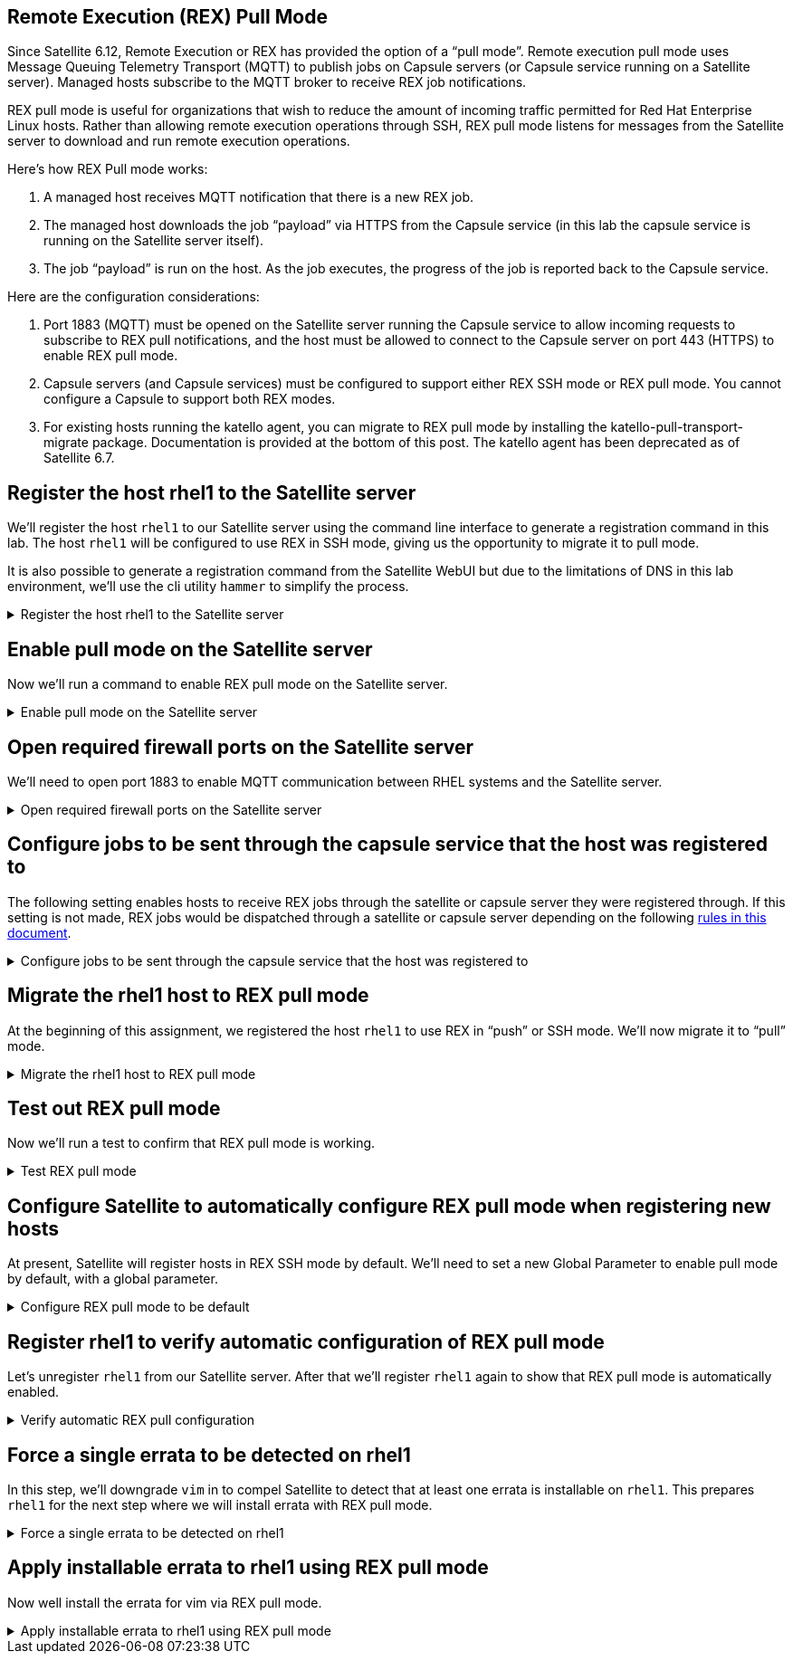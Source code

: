 == Remote Execution (REX) Pull Mode

Since Satellite 6.12, Remote Execution or REX has provided the option of
a "`pull mode`". Remote execution pull mode uses Message Queuing
Telemetry Transport (MQTT) to publish jobs on Capsule servers (or
Capsule service running on a Satellite server). Managed hosts subscribe
to the MQTT broker to receive REX job notifications.

REX pull mode is useful for organizations that wish to reduce the amount
of incoming traffic permitted for Red Hat Enterprise Linux hosts. Rather
than allowing remote execution operations through SSH, REX pull mode
listens for messages from the Satellite server to download and run
remote execution operations.

Here’s how REX Pull mode works:

[arabic]
. A managed host receives MQTT notification that there is a new REX job.
. The managed host downloads the job "`payload`" via HTTPS from the
Capsule service (in this lab the capsule service is running on the
Satellite server itself).
. The job "`payload`" is run on the host. As the job executes, the
progress of the job is reported back to the Capsule service.

Here are the configuration considerations:

[arabic]
. Port 1883 (MQTT) must be opened on the Satellite server running the
Capsule service to allow incoming requests to subscribe to REX pull
notifications, and the host must be allowed to connect to the Capsule
server on port 443 (HTTPS) to enable REX pull mode.
. Capsule servers (and Capsule services) must be configured to support
either REX SSH mode or REX pull mode. You cannot configure a Capsule to
support both REX modes.
. For existing hosts running the katello agent, you can migrate to REX
pull mode by installing the katello-pull-transport-migrate package.
Documentation is provided at the bottom of this post. The katello agent
has been deprecated as of Satellite 6.7.


== Register the host rhel1 to the Satellite server

We’ll register the host `+rhel1+` to our Satellite server using the
command line interface to generate a registration command in this lab.
The host `+rhel1+` will be configured to use REX in SSH mode, giving us
the opportunity to migrate it to pull mode.

It is also possible to generate a registration command from the
Satellite WebUI but due to the limitations of DNS in this lab
environment, we’ll use the cli utility `+hammer+` to simplify the
process.

=====
.Register the host rhel1 to the Satellite server
[%collapsible]
====
Click on `satellite.lab terminal`.

.satellite server tab
image::satellite.lab-terminal.png[satellite server tab]

Run the following command in `satellite.lab terminal`.

[source,bash,run]
----
export regscript=$(hammer host-registration generate-command --activation-key RHEL10 --setup-insights 0 --insecure 1 --force 1)
ssh -o "StrictHostKeyChecking no" root@rhel1 $regscript
----

In order to save time, the command used above creates a global
registration script that uses the RHEL10 activation key and runs it via
SSH on `+rhel1+`.

====
=====

== Enable pull mode on the Satellite server

Now we'll run a command to enable REX pull mode on the Satellite server.

=====
.Enable pull mode on the Satellite server
[%collapsible]
====

Run the command below in the `satellite.lab terminal`.

[source,bash,run]
----
satellite-installer --foreman-proxy-plugin-remote-execution-script-mode pull-mqtt
----

====
=====

== Open required firewall ports on the Satellite server

We'll need to open port 1883 to enable MQTT communication between RHEL systems and the Satellite server.

=====
.Open required firewall ports on the Satellite server
[%collapsible]
====

Open the required firewall ports with the following command.

[source,bash,run]
----
firewall-cmd --permanent --add-port="1883/tcp" && firewall-cmd --reload
----

NOTE: There is currently no support for changing this port to a
different port number.

Port 1883 is required to be open on the Satellite server to enable hosts
to subscribe to updates. That is, the RHEL hosts need to be able to tell
the Satellite server that they are listening for messages that REX jobs
are available to be run.

Upon notification that a REX job is available, the RHEL host downloads
the REX job from the Satellite server via HTTPS (port 443).

====
=====

== Configure jobs to be sent through the capsule service that the host was registered to

The following setting enables hosts to receive REX jobs through the
satellite or capsule server they were registered through. If this
setting is not made, REX jobs would be dispatched through a satellite or
capsule server depending on the following
https://access.redhat.com/documentation/en-us/red_hat_satellite/6.16/html/managing_hosts/configuring_and_setting_up_remote_jobs_managing-hosts#remote-execution-workflow_managing-hosts[rules
in this document].

=====
.Configure jobs to be sent through the capsule service that the host was registered to
[%collapsible]
====

Copy and run the following script.

[source,bash,run]
----
tee ~/rexsetting.yml << EOF
---
- name: Configure Satellite 6.17
  hosts: localhost
  remote_user: root

  tasks:
  - name: "Set REX preferred through registered server."
    redhat.satellite.setting:
      username: "admin"
      password: "bc31c9a6-9ff0-11ec-9587-00155d1b0702"
      server_url: "https://satellite.lab"
      name: "remote_execution_prefer_registered_through_proxy"
      value: "true"
EOF
----

Run the playbook in `satellite.lab terminal`.

[source,bash,run]
----
ansible-playbook rexsetting.yml
----

====
=====

== Migrate the rhel1 host to REX pull mode

At the beginning of this assignment, we registered the host `+rhel1+` to
use REX in "`push`" or SSH mode. We’ll now migrate it to "`pull`" mode.

=====
.Migrate the rhel1 host to REX pull mode
[%collapsible]
====

In the `rhel1.lab terminal` run this command.

[source,bash,run]
----
dnf install katello-pull-transport-migrate -y
----

____
[!NOTE] The `+katello-pull-transport-migrate+` package is provided by
the `+satellite-client-6-for-rhel-9-x86_64-rpms+` repository. This repo
was added to the satellite server and enabled by the activation key in
the second task of this lab.
____

Check that the MQTT agent `+yggdrasild+` is running in `rhel1.lab terminal`.

[source,bash,run]
----
systemctl status yggdrasild
----

The output should look like the screenshot below.

.yggdrasild service
image::yggdrasildservicestatus.png[yggdrasild service]

====
=====

== Test out REX pull mode

Now we’ll run a test to confirm that REX pull mode is working.

=====
.Test REX pull mode
[%collapsible]
====

In `rhel1.lab terminal` run the following command to tail the `+messages+`
log file.

[source,bash,run]
----
tail -f /var/log/messages
----

Now go into the Satellite Web UI and navigate to `+All hosts+`.

.All hosts
image::allhosts.png[all hosts]

Click the checkbox for `+rhel1+`.

.rhel1
image::selectrhel1.png[rhel1]

Schedule a remote job for `+rhel1+`.

.Schedule a remote job
image::schedulerhel1.png[schedule]

In the `+Category and template menu+`, don’t change any parameters and
click next.

.Category and template
image::categoryandtemplate.png[cat]

In the `+Target hosts and inputs menu+` do the following:

[arabic]
. Enter `+uname -a+` in the `+command+` box.
. Click `+Run on selected hosts+`.

.Target hosts and inputs
image::targethostsandinputs.png[target]

The REX pull mode job will execute. Once the `+Results+` menu shows
100%, click on the `+rhel1+` tab.

The `+messages+` log file should display something similar to this.

.yggdrasild service successfully received message
image::successfulyggdrasild.png[ygg successful]

====
=====

== Configure Satellite to automatically configure REX pull mode when registering new hosts

At present, Satellite will register hosts in REX SSH mode by default.
We’ll need to set a new Global Parameter to enable pull mode by default,
with a global parameter.

=====
.Configure REX pull mode to be default
[%collapsible]
====

In the `satellite.lab terminal` run the following command.

[source,bash,run]
----
tee ~/rexdefault.yml << EOF
---
- name: Configure Satellite 6.17
  hosts: localhost
  remote_user: root

  tasks:
  - name: "Set global parameter to default REX pull mode."
    redhat.satellite.global_parameter:
      username: "admin"
      password: "bc31c9a6-9ff0-11ec-9587-00155d1b0702"
      server_url: "https://satellite.lab"
      name: "host_registration_remote_execution_pull"
      value: "true"
      parameter_type: boolean
      state: present
EOF
----

Run the playbook in the `satellite.lab terminal`.

[source,bash,run]
----
ansible-playbook rexdefault.yml
----

This playbook creates a global parameter
`+host_registration_remote_execution_pull+` with the value of `+true+`.

You can check to see this parameter was successfully created by
navigating to the `+Global Parameters+` menu.

.Global parameters
image::globalparameters.png[global params]

You can see the newly created global parameter is set.

.Global parameter set
image::rexpulltrue.png[global param set]

====
=====

== Register rhel1 to verify automatic configuration of REX pull mode

Let’s unregister `+rhel1+` from our Satellite server. After that we’ll
register `+rhel1+` again to show that REX pull mode is automatically
enabled.

=====
.Verify automatic REX pull configuration
[%collapsible]
====

Run the following
command in `satellite.lab terminal`.

[source,bash,run]
----
ssh -o "StrictHostKeyChecking no" rhel1 "subscription-manager unregister" && ssh -o "StrictHostKeyChecking no" rhel1 "dnf remove -y katello-pull-transport-migrate"
----

This command is run to remove `+rhel1+` from the satellite server so
that we can register it again to show REX pull mode is automatically
enabled.

In `satellite.lab terminal`, we’ll register `+rhel1+` to Satellite again.

[source,bash,run]
----
export regscript=$(hammer host-registration generate-command --activation-key RHEL10 --setup-insights 0 --insecure 1 --force 1)
ssh -o "StrictHostKeyChecking no" rhel1 $regscript
----

Here’s what the registration operation output looks like for `+rhel1+`.

.REX pull
image::rexpullrhel1auto.png[rex pull]

Notice the installation of `+yggdrasild+` components.

You can check to see if REX pull mode was successfully configured in `rhel1.lab terminal` by checking the yggdrasild demon is running.

[source,bash,run]
----
systemctl status yggdrasild
----

====
=====

== Force a single errata to be detected on rhel1

In this step, we’ll downgrade `+vim+` in to compel Satellite to detect
that at least one errata is installable on `+rhel1+`. This prepares
`+rhel1+` for the next step where we will install errata with REX pull
mode.

=====
.Force a single errata to be detected on rhel1
[%collapsible]
====

Run the following command in `rhel1.lab terminal`.

[source,bash,run]
----
dnf downgrade -y vim
----

====
=====

== Apply installable errata to rhel1 using REX pull mode

Now well install the errata for vim via REX pull mode.

=====
.Apply installable errata to rhel1 using REX pull mode
[%collapsible]
====

Navigate to the `+Errata+` menu.

.Errata menu
image::erratamenubar.png[errata]

Filter for the installable errata.

.Filter for the installable errata
image::installable.png[filter]

Select the installable errata.

.Installable errata
image::selectallerrata.png[installable]

Click `+Apply errata+`.

.Apply errata
image::applyerrata.png[apply]

In the `+Apply errata+` wizard, do the following.

[arabic]
. Select `+rhel1+`.
. Click `+Next+`.

.Apply errata wizard
image::applyerratawizard.png[apply]

Click `+Confirm+`.

Click confirm to apply the errata.

To view the application of Errata in real-time, click on the host
`+rhel1+`.

.View errata application
image::viewapplicationoferratahost.png[view]

On the following page, you’ll be able to see the application process.

.Process
image::process.png[process]

To return to the job status page, click `+Back to Job+`.

.Back to job
image::backtojob.png[back to job]

When the job is complete, the page will look like this.

NOTE: Don’t wait for the updates to complete. Please advance to the
next assignment.

.Job status
image::completejobstatus.png[complete]

====
=====